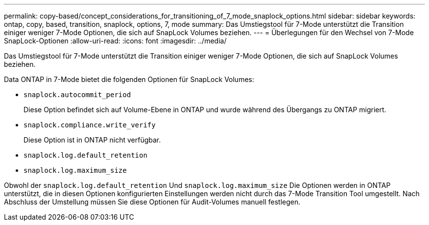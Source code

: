 ---
permalink: copy-based/concept_considerations_for_transitioning_of_7_mode_snaplock_options.html 
sidebar: sidebar 
keywords: ontap, copy, based, transition, snaplock, options, 7, mode 
summary: Das Umstiegstool für 7-Mode unterstützt die Transition einiger weniger 7-Mode Optionen, die sich auf SnapLock Volumes beziehen. 
---
= Überlegungen für den Wechsel von 7-Mode SnapLock-Optionen
:allow-uri-read: 
:icons: font
:imagesdir: ../media/


[role="lead"]
Das Umstiegstool für 7-Mode unterstützt die Transition einiger weniger 7-Mode Optionen, die sich auf SnapLock Volumes beziehen.

Data ONTAP in 7-Mode bietet die folgenden Optionen für SnapLock Volumes:

* `snaplock.autocommit_period`
+
Diese Option befindet sich auf Volume-Ebene in ONTAP und wurde während des Übergangs zu ONTAP migriert.

* `snaplock.compliance.write_verify`
+
Diese Option ist in ONTAP nicht verfügbar.

* `snaplock.log.default_retention`
* `snaplock.log.maximum_size`


Obwohl der `snaplock.log.default_retention` Und `snaplock.log.maximum_size` Die Optionen werden in ONTAP unterstützt, die in diesen Optionen konfigurierten Einstellungen werden nicht durch das 7-Mode Transition Tool umgestellt. Nach Abschluss der Umstellung müssen Sie diese Optionen für Audit-Volumes manuell festlegen.
